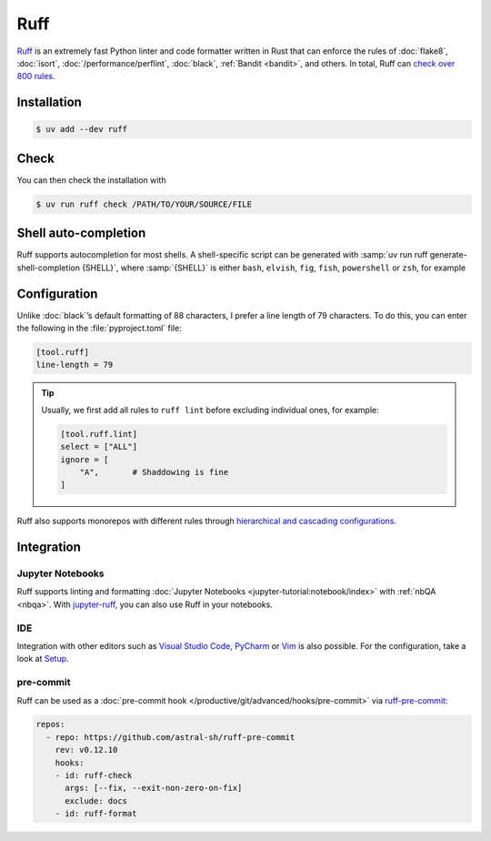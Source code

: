 .. SPDX-FileCopyrightText: 2025 Veit Schiele
..
.. SPDX-License-Identifier: BSD-3-Clause

Ruff
====

`Ruff <https://docs.astral.sh/ruff/>`_ is an extremely fast Python linter and
code formatter written in Rust that can enforce the rules of :doc:`flake8`,
:doc:`isort`, :doc:`/performance/perflint`, :doc:`black`, :ref:`Bandit
<bandit>`, and others. In total, Ruff can `check over 800 rules
<https://docs.astral.sh/ruff/rules/>`_.

Installation
------------

.. code-block:: console

    $ uv add --dev ruff

Check
-----

You can then check the installation with

.. code-block:: console

    $ uv run ruff check /PATH/TO/YOUR/SOURCE/FILE

Shell auto-completion
---------------------

Ruff supports autocompletion for most shells. A shell-specific script can be
generated with :samp:`uv run ruff generate-shell-completion {SHELL}`, where
:samp:`{SHELL}` is either ``bash``, ``elvish``, ``fig``, ``fish``,
``powershell`` or ``zsh``, for example

.. tab:: Bash

   .. code-block:: console

      $ ruff generate-shell-completion zsh >> ~/.bash_completion

.. tab:: Zsh

   .. code-block:: console

      % ruff generate-shell-completion zsh > ~/.zfunc/_ruff

   Then, the following lines must be added to your :file:`~/.zshrc` file, if
   they are not already there:

   .. code-block:: zsh

      fpath+=~/.zfunc
      autoload -Uz compinit && compinit

.. tab:: Oh My Zsh

   .. code-block:: console

      % mkdir $ZSH_CUSTOM/plugins/ruff
      % ruff generate-shell-completion zsh > $ZSH_CUSTOM/plugins/ruff/_ruff

.. seealso::
   `Shell autocompletion
   <https://docs.astral.sh/ruff/configuration/#shell-autocompletion>`_

Configuration
-------------

Unlike :doc:`black`’s default formatting of 88 characters, I prefer a line
length of 79 characters. To do this, you can enter the following in the
:file:`pyproject.toml` file:

.. code-block:: toml

    [tool.ruff]
    line-length = 79

.. tip::
   Usually, we first add all rules to ``ruff lint`` before excluding individual
   ones, for example:

   .. code-block:: toml

      [tool.ruff.lint]
      select = ["ALL"]
      ignore = [
          "A",       # Shaddowing is fine
      ]

Ruff also supports monorepos with different rules through `hierarchical and
cascading configurations
<https://docs.astral.sh/ruff/configuration/#config-file-discovery>`_.

.. seealso::
   * `Configuring Ruff <https://docs.astral.sh/ruff/configuration/>`_.
   * `Settings <https://docs.astral.sh/ruff/settings/>`_

Integration
-----------

Jupyter Notebooks
~~~~~~~~~~~~~~~~~

Ruff supports linting and formatting :doc:`Jupyter Notebooks
<jupyter-tutorial:notebook/index>` with :ref:`nbQA <nbqa>`. With `jupyter-ruff,
<https://github.com/leotaku/jupyter-ruff>`_ you can also use Ruff in your
notebooks.

IDE
~~~

Integration with other editors such as `Visual Studio Code
<https://docs.astral.sh/ruff/editors/setup/#vs-code>`_, `PyCharm
<https://docs.astral.sh/ruff/editors/setup/#pycharm>`_ or `Vim
<https://docs.astral.sh/ruff/editors/setup/#vim>`_ is also possible. For the
configuration, take a look at `Setup
<https://docs.astral.sh/ruff/editors/setup/>`_.

pre-commit
~~~~~~~~~~

Ruff can be used as a :doc:`pre-commit hook
</productive/git/advanced/hooks/pre-commit>` via `ruff-pre-commit
<https://github.com/astral-sh/ruff-pre-commit>`_:

.. code-block:: yaml

   repos:
     - repo: https://github.com/astral-sh/ruff-pre-commit
       rev: v0.12.10
       hooks:
       - id: ruff-check
         args: [--fix, --exit-non-zero-on-fix]
         exclude: docs
       - id: ruff-format
